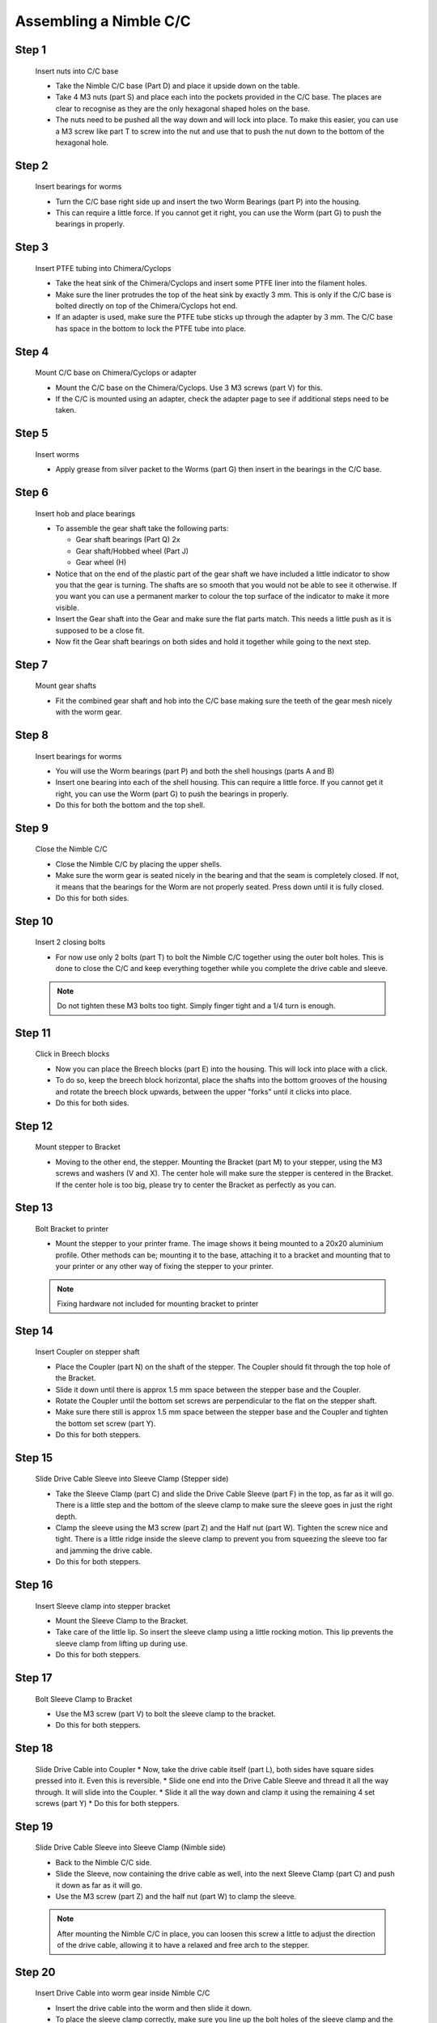 Assembling a Nimble C/C
==========================

Step 1
------

.. figure:: images/2_step01.svg
    :alt: Insert nuts into C/C base
    :height: 400px
    :width: 286px

    Insert nuts into C/C base

    * Take the Nimble C/C base (Part D) and place it upside down on the table. 
    * Take 4 M3 nuts (part S) and place each into the pockets provided in the C/C base. The places are clear to recognise as they are the only hexagonal shaped holes on the base.
    * The nuts need to be pushed all the way down and will lock into place. To make this easier, you can use a M3 screw like part T to screw into the nut and use that to push the nut down to the bottom of the hexagonal hole. 


Step 2
------   

.. figure:: images/2_step02.svg
    :alt: Insert bearings for worms
    :height: 400px
    :width: 286px

    Insert bearings for worms

    * Turn the C/C base right side up and insert the two Worm Bearings (part P) into the housing.
    * This can require a little force. If you cannot get it right, you can use the Worm (part G) to push the bearings in properly.


Step 3
------  

.. figure:: images/2_step03.svg
    :alt: Mount C/C base on Chimera/Cyclops
    :height: 400px
    :width: 286px

    Insert PTFE tubing into Chimera/Cyclops

    * Take the heat sink of the Chimera/Cyclops and insert some PTFE liner into the filament holes. 
    * Make sure the liner protrudes the top of the heat sink by exactly 3 mm. This is only if the C/C base is bolted directly on top of the Chimera/Cyclops hot end.
    * If an adapter is used, make sure the PTFE tube sticks up through the adapter by 3 mm. The C/C base has space in the bottom to lock the PTFE tube into place.


Step 4
------  

.. figure:: images/2_step04.svg
    :alt: Mount C/C base on Chimera/Cyclops
    :height: 400px
    :width: 286px

    Mount C/C base on Chimera/Cyclops or adapter

    * Mount the C/C base on the Chimera/Cyclops. Use 3 M3 screws (part V) for this. 
    * If the C/C is mounted using an adapter, check the adapter page to see if additional steps need to be taken. 


Step 5
------  
       
.. figure:: images/2_step05.svg
    :alt: Insert worms
    :height: 400px
    :width: 286px

    Insert worms

    * Apply grease from silver packet to the Worms (part G) then insert in the bearings in the C/C base.

Step 6
------

.. figure:: images/2_step06.svg
    :alt: Insert hob and place bearings
    :height: 400px
    :width: 286px

    Insert hob and place bearings

    * To assemble the gear shaft take the following parts:

      * Gear shaft bearings (Part Q) 2x
      * Gear shaft/Hobbed wheel (Part J)
      * Gear wheel (H)

    * Notice that on the end of the plastic part of the gear shaft we have included a little indicator to show you that the gear is turning. The shafts are so smooth that you would not be able to see it otherwise. If you want you can use a permanent marker to colour the top surface of the indicator to make it more visible.

    * Insert the Gear shaft into the Gear and make sure the flat parts match. This needs a little push as it is supposed to be a close fit. 
    * Now fit the Gear shaft bearings on both sides and hold it together while going to the next step.


Step 7
------

.. figure:: images/2_step07.svg
    :alt: Mount gear shafts
    :height: 400px
    :width: 286px

    Mount gear shafts

    * Fit the combined gear shaft and hob into the C/C base making sure the teeth of the gear mesh nicely with the worm gear. 


Step 8
------

.. figure:: images/2_step08.svg
    :alt: Insert bearings for worms
    :height: 400px
    :width: 286px

    Insert bearings for worms

    * You will use the Worm bearings (part P) and both the shell housings (parts A and B)
    * Insert one bearing into each of the shell housing. This can require a little force. If you cannot get it right, you can use the Worm (part G) to push the bearings in properly. 
    * Do this for both the bottom and the top shell. 


Step 9
------

.. figure:: images/2_step09.svg
    :alt: Close Nimble C/C
    :height: 400px
    :width: 286px

    Close the Nimble C/C

    * Close the Nimble C/C by placing the upper shells. 
    * Make sure the worm gear is seated nicely in the bearing and that the seam is completely closed. If not, it means that the bearings for the Worm are not properly seated. Press down until it is fully closed. 
    * Do this for both sides.


Step 10
-------

.. figure:: images/2_step10.svg
    :alt: Insert 2 closing bolts
    :height: 400px
    :width: 286px

    Insert 2 closing bolts

    * For now use only 2 bolts (part T) to bolt the Nimble C/C together using the outer bolt holes. This is done to close the C/C and keep everything together while you complete the drive cable and sleeve.

    .. Note:: Do not tighten these M3 bolts too tight. Simply finger tight and a 1/4 turn is enough.

Step 11
-------

.. figure:: images/2_step11.svg
    :alt: Click in Breech blocks
    :height: 400px
    :width: 286px

    Click in Breech blocks

    * Now you can place the Breech blocks (part E) into the housing. This will lock into place with a click. 
    * To do so, keep the breech block horizontal, place the shafts into the bottom grooves of the housing and rotate the breech block upwards, between the upper "forks" until it clicks into place.
    * Do this for both sides.


Step 12
-------

.. figure:: images/2_step12.svg
    :alt: Mount stepper to Bracket
    :height: 400px
    :width: 286px

    Mount stepper to Bracket

    * Moving to the other end, the stepper. Mounting the Bracket (part M) to your stepper, using the M3 screws and washers (V and X). The center hole will make sure the stepper is centered in the Bracket. If the center hole is too big, please try to center the Bracket as perfectly as you can.


Step 13
-------

.. figure:: images/2_step13.svg
    :alt: Bolt Bracket to printer
    :height: 400px
    :width: 286px

    Bolt Bracket to printer

    * Mount the stepper to your printer frame. The image shows it being mounted to a 20x20 aluminium profile. Other methods can be; mounting it to the base, attaching it to a bracket and mounting that to your printer or any other way of fixing the stepper to your printer.

    .. Note:: Fixing hardware not included for mounting bracket to printer


Step 14
-------

.. figure:: images/2_step14.svg
    :alt: Insert Coupler on stepper shaft
    :height: 400px
    :width: 286px

    Insert Coupler on stepper shaft

    * Place the Coupler (part N) on the shaft of the stepper. The Coupler should fit through the top hole of the Bracket. 
    * Slide it down until there is approx 1.5 mm space between the stepper base and the Coupler.
    * Rotate the Coupler until the bottom set screws are perpendicular to the flat on the stepper shaft. 
    * Make sure there still is approx 1.5 mm space between the stepper base and the Coupler and tighten the bottom set screw (part Y).
    * Do this for both steppers.


Step 15
-------

.. figure:: images/2_step15.svg
    :alt: Slide Drive Cable Sleeve into Sleeve Clamp
    :height: 400px
    :width: 286px

    Slide Drive Cable Sleeve into Sleeve Clamp (Stepper side)

    * Take the Sleeve Clamp (part C) and slide the Drive Cable Sleeve (part F) in the top, as far as it will go. There is a little step and the bottom of the sleeve clamp to make sure the sleeve goes in just the right depth.
    * Clamp the sleeve using the M3 screw (part Z) and the Half nut (part W). Tighten the screw nice and tight. There is a little ridge inside the sleeve clamp to prevent you from squeezing the sleeve too far and jamming the drive cable.
    * Do this for both steppers.


Step 16
-------

.. figure:: images/2_step16.svg
    :alt: Insert Sleeve clamp into stepper bracket
    :height: 400px
    :width: 286px

    Insert Sleeve clamp into stepper bracket

    * Mount the Sleeve Clamp to the Bracket.
    * Take care of the little lip. So insert the sleeve clamp using a little rocking motion. This lip prevents the sleeve clamp from lifting up during use. 
    * Do this for both steppers.


Step 17
-------

.. figure:: images/2_step17.svg
    :alt: Bolt Sleeve Clamp to Bracket
    :height: 400px
    :width: 286px

    Bolt Sleeve Clamp to Bracket 

    * Use the M3 screw (part V) to bolt the sleeve clamp to the bracket.
    * Do this for both steppers.


Step 18
-------

.. figure:: images/2_step18.svg
    :alt: Slide Drive Cable into Coupler
    :height: 400px
    :width: 286px

    Slide Drive Cable into Coupler 
    * Now, take the drive cable itself (part L), both sides have square sides pressed into it. Even this is reversible. 
    * Slide one end into the Drive Cable Sleeve and thread it all the way through. It will slide into the Coupler. 
    * Slide it all the way down and clamp it using the remaining 4 set screws (part Y)
    * Do this for both steppers.


Step 19
-------

.. figure:: images/2_step19.svg
    :alt: Insert sleeve in sleeve clamp
    :height: 400px
    :width: 286px

    Slide Drive Cable Sleeve into Sleeve Clamp (Nimble side)

    * Back to the Nimble C/C side.
    * Slide the Sleeve, now containing the drive cable as well, into the next Sleeve Clamp (part C) and push it down as far as it will go. 
    * Use the M3 screw (part Z) and the half nut (part W) to clamp the sleeve. 

    .. Note:: After mounting the Nimble C/C in place, you can loosen this screw a little to adjust the direction of the drive cable, allowing it to have a relaxed and free arch to the stepper.


Step 20
-------

.. figure:: images/2_step20.svg
    :alt: Insert drive cable into worm
    :height: 400px
    :width: 286px

    Insert Drive Cable into worm gear inside Nimble C/C

    * Insert the drive cable into the worm and then slide it down. 
    * To place the sleeve clamp correctly, make sure you line up the bolt holes of the sleeve clamp and the Nimble and then with a rocking motion, slip the little lip into the space provided in the Nimble. 
    * Push down and the sleeve clamp should slip into position. 
    * This can take a little push the first time. As long as you make sure it is aligned properly, this is not a problem.
    * Do this for both sides of the Nimble C/C.


Step 21
-------

.. figure:: images/2_step21.svg
    :alt: Bolt Sleeve to Nimble C/C
    :height: 400px
    :width: 286px

    Bolt Sleeve to Nimble C/C

    * Now use the remaining screws (part T) to bolt the Sleeve clamp to the Nimble C/C base. 

    .. Note:: Do not overtighten these M3 bolts. Simply finger tight and a 1/4 turn is enough.

    * The Nimble C/C is now installed. 
    * Have a good look to see if all looks the way you think it should and correct any things that do not look right.
    * This is also the moment to adjust the direction of the drive cable, so that it forms a nice arch to the stepper, as mentioned in step 17. So loosen the short M3 screw from the half nut until you can just rotate the drive cable sleeve. Once it is in position, make sure it is seated properly by pressing down and then tighten the screw again. 
    * Do this for both sides of the Nimble C/C


Alternate positions
-------------------

.. figure:: images/2_step_altpos_1.svg
    :alt: Base mount position 1
    :height: 400px
    :width: 286px

.. figure:: images/2_step_altpos_2.svg
    :alt: Base mount position 2
    :height: 400px
    :width: 286px

    Alternate positions of the Chimera/Cyclops block and the bolt positions used

    * The Nimble C/C can be mounted in 2 different positions relative to the Chimera/Cyclops hot end. The heat end can be mounted with the fan at the back or at the front, compared to the breeches. 
    * Alternate bolt holes are provided to facilitate this other position.  

Using the Nimble C/C
#####################

First run the extruders a minute or two, with no filament clamped. Just to bed the gears and drive cable in. Extrude and retract a few times. (You will have to switch off the temperature control as most controllers will not move the extruder stepper unless the hot end it up to temperature)
Use M302 P1 on RepRapFirmware to switch cold extrusion on (allow extrusion while cold) and M302 P0 to switch it off again.
For other firmware use M302 S0 to switch cold extrusion on and M302 S170 to set extrusion to a minimum temp of 170C.

Insert filament
###############

To insert filament, open the breech blocks. You do this by squeezing together the "ears" of the breech block and pulling outwards. You can leave the shafts of the breech block in or, for better visibility, take the whole breech block out. 

Now you can see the PTFE on the top of the Chimera/Cyclops (usually, depends on the adapter used) and slide the filament in. If the hot end is up to the correct temperature, you can purge the old filament by simply pushing down on the filament and feeding it into the hot end. After the old filament is cleared you can close the breech block.

.. Note:: this is is an excellent way to get a sense of the efficiency of your hot end. You can feel the resistance of the hot end and how easy it is to push the filament through.

To close the breech blocks, place the shafts into the slots of the "forks" on the Nimble, rotate until vertical and the ears click into place. The Nimble is now ready to use.

If the Chimera/Cyclops is up to temperature, you can now test the extrusion. Simply extrude about 10 mm and observe how the filament comes out of the hot end. It should be a neat straight line.

Tuning the Firmware
###################

Before using the Nimble you need to tune the firmware and calibrate the extrusion. You will need to tune the firmware first, as the Nimble is quite a different type of extruder. 

See the :doc:`Tuning the Firmware<./tuning>` page or click Next.



